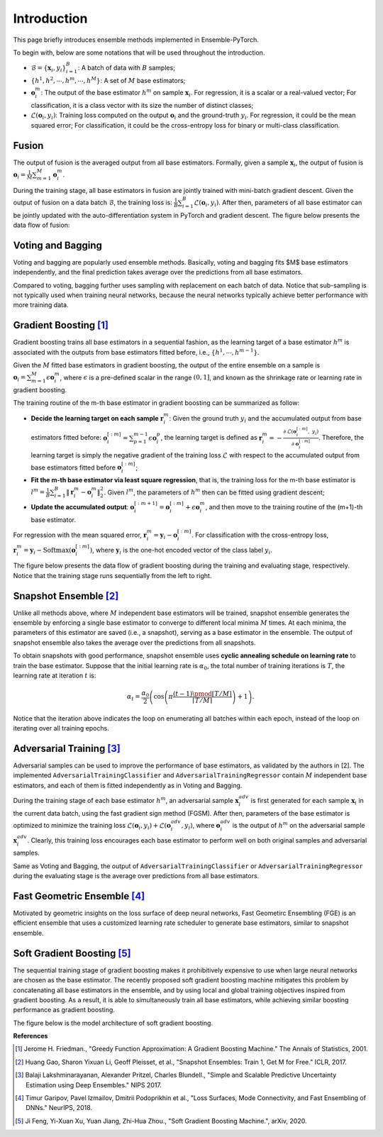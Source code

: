 Introduction
============

This page briefly introduces ensemble methods implemented in Ensemble-PyTorch.

To begin with, below are some notations that will be used throughout the introduction.

- :math:`\mathcal{B} = \{\mathbf{x}_i, y_i\}_{i=1}^B`: A batch of data with :math:`B` samples;
- :math:`\{h^1, h^2, \cdots, h^m, \cdots, h^M\}`: A set of :math:`M` base estimators;
- :math:`\mathbf{o}_i^m`: The output of the base estimator :math:`h^m` on sample :math:`\mathbf{x}_i`. For regression, it is a scalar or a real-valued vector; For classification, it is a class vector with its size the number of distinct classes;
- :math:`\mathcal{L}(\mathbf{o}_i, y_i)`: Training loss computed on the output :math:`\mathbf{o}_i` and the ground-truth :math:`y_i`. For regression, it could be the mean squared error; For classification, it could be the cross-entropy loss for binary or multi-class classification.

Fusion
------

The output of fusion is the averaged output from all base estimators. Formally, given a sample :math:`\mathbf{x}_i`, the output of fusion is :math:`\mathbf{o}_i = \frac{1}{M} \sum_{m=1}^M \mathbf{o}_i^m`.

During the training stage, all base estimators in fusion are jointly trained with mini-batch gradient descent. Given the output of fusion on a data batch :math:`\mathcal{B}`, the training loss is: :math:`\frac{1}{B} \sum_{i=1}^B \mathcal{L}(\mathbf{o}_i, y_i)`. After then, parameters of all base estimator can be jointly updated with the auto-differentiation system in PyTorch and gradient descent. The figure below presents the data flow of fusion:

.. image:: ./_images/fusion.png
   :align: center
   :width: 200

Voting and Bagging
------------------

Voting and bagging are popularly used ensemble methods. Basically, voting and bagging fits $M$ base estimators independently, and the final prediction takes average over the predictions from all base estimators.

Compared to voting, bagging further uses sampling with replacement on each batch of data. Notice that sub-sampling is not typically used when training neural networks, because the neural networks typically achieve better performance with more training data.

Gradient Boosting [1]_
----------------------

Gradient boosting trains all base estimators in a sequential fashion, as the learning target of a base estimator :math:`h^m` is associated with the outputs from base estimators fitted before, i.e., :math:`\{h^1, \cdots, h^{m-1}\}`.

Given the :math:`M` fitted base estimators in gradient boosting, the output of the entire ensemble on a sample is :math:`\mathbf{o}_i = \sum_{m=1}^M \epsilon \mathbf{o}_i^m`, where :math:`\epsilon` is a pre-defined scalar in the range :math:`(0, 1]`, and known as the shrinkage rate or learning rate in gradient boosting.

The training routine of the m-th base estimator in gradient boosting can be summarized as follow:

- **Decide the learning target on each sample** :math:`\mathbf{r}_i^m`: Given the ground truth :math:`y_i` and the accumulated output from base estimators fitted before: :math:`\mathbf{o}_i^{[:m]}=\sum_{p=1}^{m-1} \epsilon \mathbf{o}_i^p`, the learning target is defined as :math:`\mathbf{r}_i^m = - \frac{\partial\ \mathcal{L}(\mathbf{o}_i^{[:m]},\ y_i)}{\partial\ \mathbf{o}_i^{[:m]}}`. Therefore, the learning target is simply the negative gradient of the training loss :math:`\mathcal{L}` with respect to the accumulated output from base estimators fitted before :math:`\mathbf{o}_i^{[:m]}`;
- **Fit the m-th base estimator via least square regression**, that is, the training loss for the m-th base estimator is :math:`l^m = \frac{1}{B} \sum_{i=1}^B \|\mathbf{r}_i^m - \mathbf{o}_i^m\|_2^2`. Given :math:`l^m`, the parameters of :math:`h^m` then can be fitted using gradient descent;
- **Update the accumulated output**: :math:`\mathbf{o}_i^{[:m+1]} = \mathbf{o}_i^{[:m]} + \epsilon \mathbf{o}_i^m`, and then move to the training routine of the (m+1)-th base estimator.

For regression with the mean squared error, :math:`\mathbf{r}_i^m = \mathbf{y}_i - \mathbf{o}_i^{[:m]}`. For classification with the cross-entropy loss, :math:`\mathbf{r}_i^m = \mathbf{y}_i - \text{Softmax}(\mathbf{o}_i^{[:m]})`, where :math:`\mathbf{y}_i` is the one-hot encoded vector of the class label :math:`y_i`.

The figure below presents the data flow of gradient boosting during the training and evaluating stage, respectively. Notice that the training stage runs sequentially from the left to right.

.. image:: ./_images/gradient_boosting.png
   :align: center
   :width: 500

Snapshot Ensemble [2]_
----------------------

Unlike all methods above, where :math:`M` independent base estimators will be trained, snapshot ensemble generates the ensemble by enforcing a single base estimator to converge to different local minima :math:`M` times. At each minima, the parameters of this estimator are saved (i.e., a snapshot), serving as a base estimator in the ensemble. The output of snapshot ensemble also takes the average over the predictions from all snapshots.

To obtain snapshots with good performance, snapshot ensemble uses **cyclic annealing schedule on learning rate** to train the base estimator. Suppose that the initial learning rate is :math:`\alpha_0`, the total number of training iterations is :math:`T`, the learning rate at iteration :math:`t` is:

.. math::
   \alpha_t = \frac{\alpha_0}{2} \left(\cos \left(\pi \frac{(t-1) \pmod{ \left \lceil T/M \right \rceil}}{\left \lceil T/M \right \rceil}\right) + 1\right).

Notice that the iteration above indicates the loop on enumerating all batches within each epoch, instead of the loop on iterating over all training epochs.

Adversarial Training [3]_
-------------------------

Adversarial samples can be used to improve the performance of base estimators, as validated by the authors in [2]. The implemented ``AdversarialTrainingClassifier`` and ``AdversarialTrainingRegressor`` contain :math:`M` independent base estimators, and each of them is fitted independently as in Voting and Bagging.

During the training stage of each base estimator :math:`h^m`, an adversarial sample :math:`\mathbf{x}_i^{adv}` is first generated for each sample :math:`\mathbf{x}_i` in the current data batch, using the fast gradient sign method (FGSM). After then, parameters of the base estimator is optimized to minimize the training loss :math:`\mathcal{L}(\mathbf{o}_i, y_i) + \mathcal{L}(\mathbf{o}_i^{adv}, y_i)`, where :math:`\mathbf{o}_i^{adv}` is the output of :math:`h^m` on the adversarial sample :math:`\mathbf{x}_i^{adv}`. Clearly, this training loss encourages each base estimator to perform well on both original samples and adversarial samples.

Same as Voting and Bagging, the output of ``AdversarialTrainingClassifier`` or ``AdversarialTrainingRegressor`` during the evaluating stage is the average over predictions from all base estimators.

Fast Geometric Ensemble [4]_
----------------------------

Motivated by geometric insights on the loss surface of deep neural networks, Fast Geometirc Ensembling (FGE) is an efficient ensemble that uses a customized learning rate scheduler to generate base estimators, similar to snapshot ensemble.

Soft Gradient Boosting [5]_
---------------------------

The sequential training stage of gradient boosting makes it prohibitively expensive to use when large neural networks are chosen as the base estimator. The recently proposed soft gradient boosting machine mitigates this problem by concatenating all base estimators in the ensemble, and by using local and global training objectives inspired from gradient boosting. As a result, it is able to simultaneously train all base estimators, while achieving similar boosting performance as gradient boosting.

The figure below is the model architecture of soft gradient boosting.

.. image:: ./_images/soft_gradient_boosting.png
   :align: center
   :width: 400

**References**

.. [1] Jerome H. Friedman., "Greedy Function Approximation: A Gradient Boosting Machine." The Annals of Statistics, 2001.
.. [2] Huang Gao, Sharon Yixuan Li, Geoff Pleisset, et al., "Snapshot Ensembles: Train 1, Get M for Free." ICLR, 2017.
.. [3] Balaji Lakshminarayanan, Alexander Pritzel, Charles Blundell., "Simple and Scalable Predictive Uncertainty Estimation using Deep Ensembles." NIPS 2017.
.. [4] Timur Garipov, Pavel Izmailov, Dmitrii Podoprikhin et al., "Loss Surfaces, Mode Connectivity, and Fast Ensembling of DNNs." NeurIPS, 2018.
.. [5] Ji Feng, Yi-Xuan Xu, Yuan Jiang, Zhi-Hua Zhou., "Soft Gradient Boosting Machine.", arXiv, 2020.
